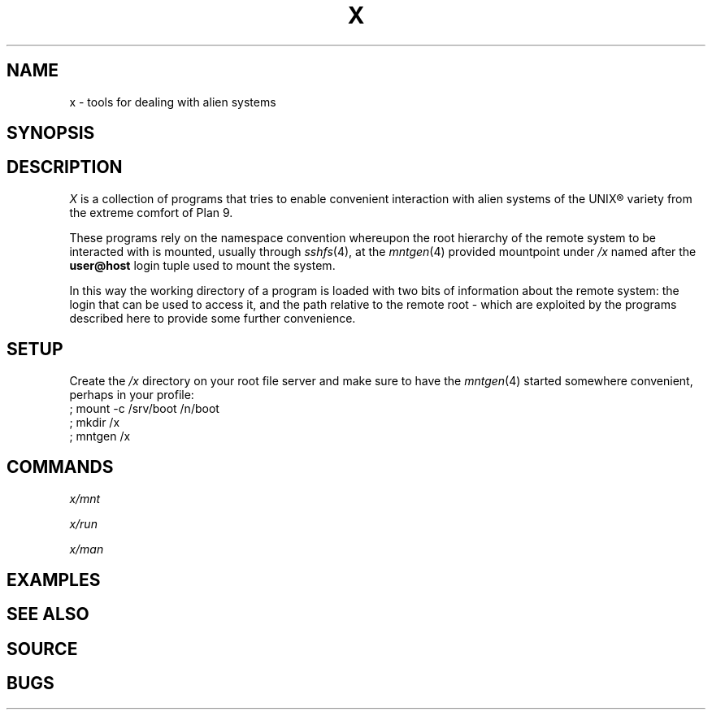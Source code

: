 .TH X 1
.SH NAME
x \- tools for dealing with alien systems
.SH SYNOPSIS
.SH DESCRIPTION
.PP
.I X
is a collection of programs that tries to enable convenient
interaction with alien systems of the UNIX® variety from the
extreme comfort of Plan 9.
.PP
These programs rely on the namespace convention whereupon the
root hierarchy of the remote system to be interacted with is
mounted, usually through
.IR sshfs (4),
at the
.IR mntgen (4)
provided mountpoint under
.I /x
named after the
.B user@host
login tuple used to mount the system.
.PP
In this way the working directory of a program is loaded with
two bits of information about the remote system: the login
that can be used to access it, and the path relative to the
remote root - which are exploited by the programs described
here to provide some further convenience.
.SH SETUP
.PP
Create the
.I /x
directory on your root file server and make sure to have the
.IR mntgen (4)
started somewhere convenient, perhaps in your profile:
.EX
; mount -c /srv/boot /n/boot
; mkdir /x
; mntgen /x
.EE
.SH COMMANDS
.PP
.I x/mnt
.PP
.I x/run
.PP
.I x/man
.SH EXAMPLES
.SH SEE ALSO
.SH SOURCE
.SH BUGS

